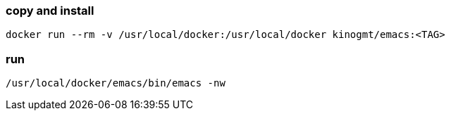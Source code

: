 === copy and install

-------------------
docker run --rm -v /usr/local/docker:/usr/local/docker kinogmt/emacs:<TAG>
-------------------

=== run

-------------------
/usr/local/docker/emacs/bin/emacs -nw
-------------------

